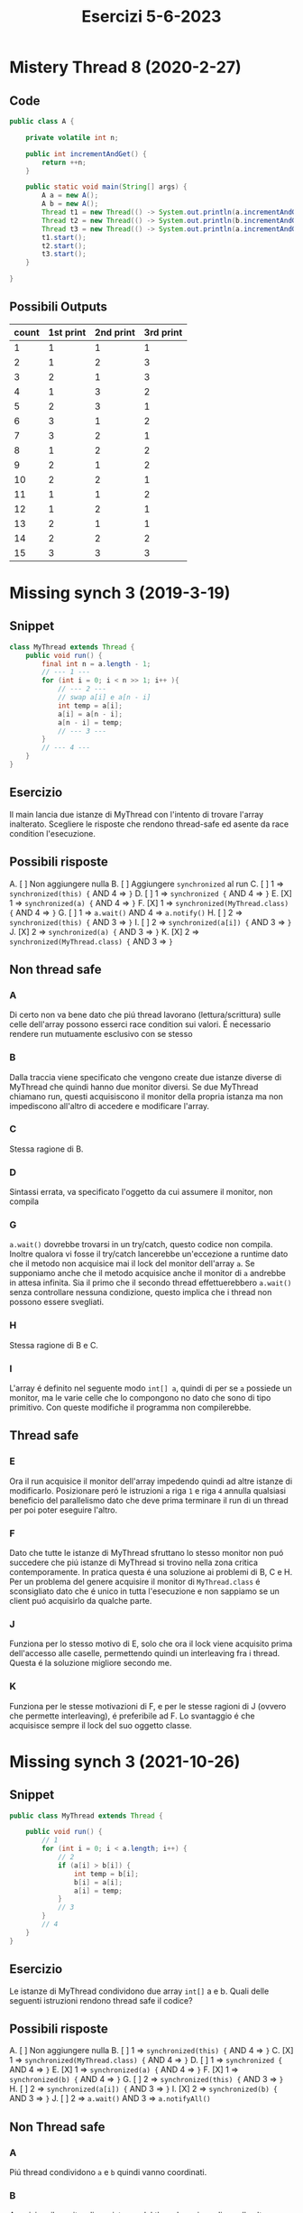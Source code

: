 #+title: Esercizi 5-6-2023

* Mistery Thread 8 (2020-2-27)
** Code
#+begin_src java
public class A {

    private volatile int n;

    public int incrementAndGet() {
        return ++n;
    }

    public static void main(String[] args) {
        A a = new A();
        A b = new A();
        Thread t1 = new Thread(() -> System.out.println(a.incrementAndGet()));
        Thread t2 = new Thread(() -> System.out.println(b.incrementAndGet()));
        Thread t3 = new Thread(() -> System.out.println(a.incrementAndGet()));
        t1.start();
        t2.start();
        t3.start();
    }

}
#+end_src
** Possibili Outputs
| count | 1st print | 2nd print | 3rd print |
|-------+-----------+-----------+-----------|
|     1 |         1 |         1 |         1 |
|     2 |         1 |         2 |         3 |
|     3 |         2 |         1 |         3 |
|     4 |         1 |         3 |         2 |
|     5 |         2 |         3 |         1 |
|     6 |         3 |         1 |         2 |
|     7 |         3 |         2 |         1 |
|     8 |         1 |         2 |         2 |
|     9 |         2 |         1 |         2 |
|    10 |         2 |         2 |         1 |
|    11 |         1 |         1 |         2 |
|    12 |         1 |         2 |         1 |
|    13 |         2 |         1 |         1 |
|    14 |         2 |         2 |         2 |
|    15 |         3 |         3 |         3 |
* Missing synch 3 (2019-3-19)
** Snippet
#+begin_src java
class MyThread extends Thread {
    public void run() {
        final int n = a.length - 1;
        // --- 1 ---
        for (int i = 0; i < n >> 1; i++ ){
            // --- 2 ---
            // swap a[i] e a[n - i]
            int temp = a[i];
            a[i] = a[n - i];
            a[n - i] = temp;
            // --- 3 ---
        }
        // --- 4 ---
    }
}
#+end_src
** Esercizio
Il main lancia due istanze di MyThread con l'intento di trovare l'array inalterato.
Scegliere le risposte che rendono thread-safe ed asente da race condition l'esecuzione.
** Possibili risposte
A. [ ] Non aggiungere nulla
B. [ ] Aggiungere ~synchronized~ al run
C. [ ] 1 => ~synchronized(this) {~ AND 4 => ~}~
D. [ ] 1 => ~synchronized {~ AND 4 => ~}~
E. [X] 1 => ~synchronized(a) {~ AND 4 => ~}~
F. [X] 1 => ~synchronized(MyThread.class) {~ AND 4 => ~}~
G. [ ] 1 => ~a.wait()~ AND 4 => ~a.notify()~
H. [ ] 2 => ~synchronized(this) {~ AND 3 => ~}~
I. [ ] 2 => ~synchronized(a[i]) {~ AND 3 => ~}~
J. [X] 2 => ~synchronized(a) {~ AND 3 => ~}~
K. [X] 2 => ~synchronized(MyThread.class) {~ AND 3 => ~}~
** Non thread safe
*** A
Di certo non va bene dato che piú thread lavorano (lettura/scrittura) sulle celle dell'array possono esserci race condition sui valori.
É necessario rendere run mutuamente esclusivo con se stesso
*** B
Dalla traccia viene specificato che vengono create due istanze diverse di MyThread che quindi hanno due monitor diversi.
Se due MyThread chiamano run, questi acquisiscono il monitor della propria istanza ma non impediscono all'altro di accedere e modificare l'array.
*** C
Stessa ragione di B.
*** D
Sintassi errata, va specificato l'oggetto da cui assumere il monitor, non compila
*** G
~a.wait()~ dovrebbe trovarsi in un try/catch, questo codice non compila.
Inoltre qualora vi fosse il try/catch lancerebbe un'eccezione a runtime dato che il metodo non acquisice mai il lock del monitor dell'array ~a~.
Se supponiamo anche che il metodo acquisice anche il monitor di ~a~ andrebbe in attesa infinita.
Sia il primo che il secondo thread effettuerebbero ~a.wait()~ senza controllare nessuna condizione, questo implica che i thread non possono essere svegliati.
*** H
Stessa ragione di B e C.
*** I
L'array é definito nel seguente modo ~int[] a~, quindi di per se ~a~ possiede un monitor, ma le varie celle che lo compongono no dato che sono di tipo primitivo.
Con queste modifiche il programma non compilerebbe.
** Thread safe
*** E
Ora il run acquisice il monitor dell'array impedendo quindi ad altre istanze di modificarlo.
Posizionare peró le istruzioni a riga ~1~ e riga ~4~ annulla qualsiasi beneficio del parallelismo dato che deve prima terminare il run di un thread per poi poter eseguire l'altro.
*** F
Dato che tutte le istanze di MyThread sfruttano lo stesso monitor non puó succedere che piú istanze di MyThread si trovino nella zona critica contemporamente.
In pratica questa é una soluzione ai problemi di B, C e H.
Per un problema del genere acquisire il monitor di ~MyThread.class~ é sconsigliato dato che é unico in tutta l'esecuzione e non sappiamo se un client puó acquisirlo da qualche parte.
*** J
Funziona per lo stesso motivo di E, solo che ora il lock viene acquisito prima dell'accesso alle caselle, permettendo quindi un interleaving fra i thread.
Questa é la soluzione migliore secondo me.
*** K
Funziona per le stesse motivazioni di F, e per le stesse ragioni di J (ovvero che permette interleaving), é preferibile ad F.
Lo svantaggio é che acquisisce sempre il lock del suo oggetto classe.
* Missing synch 3 (2021-10-26)
** Snippet
#+begin_src java
public class MyThread extends Thread {

    public void run() {
        // 1
        for (int i = 0; i < a.length; i++) {
            // 2
            if (a[i] > b[i]) {
                int temp = b[i];
                b[i] = a[i];
                a[i] = temp;
            }
            // 3
        }
        // 4
    }
}
#+end_src
** Esercizio
Le istanze di MyThread condividono due array ~int[]~ a e b.
Quali delle seguenti istruzioni rendono thread safe il codice?
** Possibili risposte
A. [ ] Non aggiungere nulla
B. [ ] 1 => ~synchronized(this) {~ AND 4 => ~}~
C. [X] 1 => ~synchronized(MyThread.class) {~ AND 4 => ~}~
D. [ ] 1 => ~synchronized {~ AND 4 => ~}~
E. [X] 1 => ~synchronized(a) {~ AND 4 => ~}~
F. [X] 1 => ~synchronized(b) {~ AND 4 => ~}~
G. [ ] 2 => ~synchronized(this) {~ AND 3 => ~}~
H. [ ] 2 => ~synchronized(a[i]) {~ AND 3 => ~}~
I. [X] 2 => ~synchronized(b) {~ AND 3 => ~}~
J. [ ] 2 => ~a.wait()~ AND 3 => ~a.notifyAll()~
** Non Thread safe
*** A
Piú thread condividono ~a~ e ~b~ quindi vanno coordinati.
*** B
Acquisisre il monitor di una istanza del thread non impedisce alle altre istanze di accedere alla zona critica.
*** D
Non compila, nel blocco synchronized va specificato l'oggetto di cui prendere il monitor.
*** G
Non funziona per lo stesso motivo id B.
*** H
L'array possiede un monitor essendo un oggetto ma il tipo primitivo ~int~ no, questa soluzione non compila.
*** J
Il thread non acquisice il monitor di ~a~ quindi lancerá un errore a runtime nel momento in cui ~wait()~ cercherá di lasciare il lock.
** Thread safe
*** C
Funziona dato che tutte le istanze di thread sono /sincronizzate/ sullo stesso monitor.
Posizionare le istruzioni a riga 1 e 4, comporta che l'esecuzione di un  thread avviene solo dopo che il thread che ha prima acquisito il lock lo rilasci, questa soluzioni in pratica annulla il parallelismo.
*** E
Tutti i thread sono /sincronizzati/ sullo stesso monitor quindi non puó capitare che piú thread si trovino nella sezione critica contemporamente.
Come la C, questa soluzione annulla del tutto il parallelismo.
*** F
Come E, quindi anche con gli stessi problemi, solo che acquisice il monitor di ~b~.
*** I
Concettualmente come E ed F con la differenza che ora le istruzioni sono a riga 2 e 3 permettendo un interleaving fra i thread.
Questa é la soluzione migliore.
